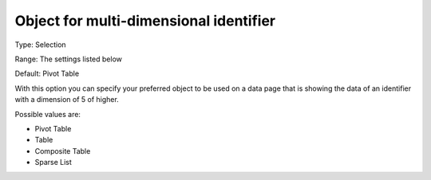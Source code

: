 

.. _Options_Object_for_multi_dimensional_identifier:


Object for multi-dimensional identifier
=======================================

Type:	Selection	

Range:	The settings listed below	

Default:	Pivot Table	



With this option you can specify your preferred object to be used on a data page that is showing the data of an identifier with a dimension of 5 of higher.



Possible values are:



*	Pivot Table
*	Table
*	Composite Table
*	Sparse List



